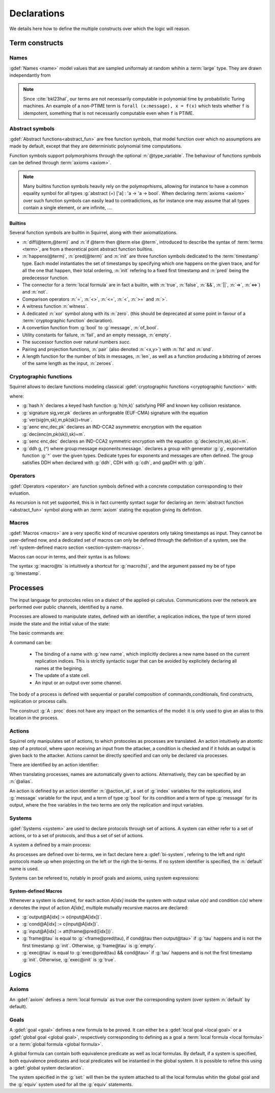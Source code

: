 .. _section-declarations:

============
Declarations
============

We details here how to define the multiple constructs over which the
logic will reason.


Term constructs
===============
        
Names
-----

:gdef:`Names <name>` model values that are sampled uniformaly at random whihin a :term:`large` type. They are drawn independantly from 

.. prodn::
   name_id ::= @identifier
   name ::= name @name_id : [(@index * ... * @index) ->] @base_type

.. note::
   Since :cite:`bkl23hal`, our terms are not necessarily
   computable in polynomial time by probabilistic Turing machines.  An
   example of a non-PTIME term is ``forall (x:message), x = f(x)``
   which tests whether ``f`` is idempotent, something that is not
   necessarily computable even when ``f`` is PTIME.


Abstract symbols
----------------

:gdef:`Abstract functions<abstract_fun>` are free function symbols,
that model function over which no assumptions are made by
default, except that they are deterministic polynomial time computations.


.. prodn::
   fun_id ::= @identifier
   tvar_args ::=  [{+ @type_variable }]
   function ::= abstract {? @tvar_args} @fun_id : @type

Function symbols support polymorphisms through the optional :n:`@type_variable`.
The behaviour of functions symbols can be defined through :term:`axioms <axiom>`. 

.. note:: 
   Many builtins function symbols heavily rely on the
   polymoprhisms, allowing for instance to have a common equality
   symbol for all types :g:`abstract (=) ['a] : 'a -> 'a -> bool`.
   When declaring :term:`axioms <axiom>` over such function symbols
   can easily lead to contradictions, as for instance one may assume
   that all types contain a single element, or are infinite, ....

Builtins
++++++++

Several function symbols are builtin in Squirrel, along with their
axiomatizations.


* :n:`diff(@term,@term)` and :n:`if @term then @term else @term`,
  introduced to describe the syntax of :term:`terms <term>`, are from
  a theoretical point abstract function builtins.
* :n:`happens(@term)`, :n:`pred(@term)` and :n:`init` are three
  function symbols dedicated to the :term:`timestamp` type. Each model
  instantiates the set of timestamps by specifying which one happens
  on the given trace, and for all the one that happen, their total
  ordering, :n:`init` refering to a fixed first timestamp and
  :n:`pred` being the predecessor function.
* The connector for a :term:`local formula` are in fact a builtin,
  with :n:`true`, :n:`false`, :n:`&&`, :n:`||`, :n:`=>`, :n:`<=>`) and :n:`not`.
* Comparison operators :n:`=`, :n:`<>`, :n:`<=`, :n:`<`, :n:`>=` and :n:`>`.
* A witness function :n:`witness`.
* A dedicated :n:`xor` symbol along with its :n:`zero`. (this should be deprecated at some point in favour of a :term:`cryptographic function` declaration).  
* A convertion function from :g:`bool` to :g:`message`, :n:`of_bool`.
* Utility constants for failure, :n:`fail`, and an empty message, :n:`empty`.
* The successor function over natural numbers `succ`.
* Pairing and projection functions, :n:`pair` (also denoted :n:`<x,y>`) with :n:`fst` and :n:`snd`.
* A length function for the number of bits in messages, :n:`len`, as well as a function producing a bitstring of zeroes of the same length as the input, :n:`zeroes`.



Cryptographic functions
-----------------------

Squirrel allows to declare functions modeling classical :gdef:`cryptographic functions <cryptographic function>` with:

.. prodn::
   crypto_decl ::= hash @fun_id 
   | signature @fun_id, @fun_id, @fun_id
   | aenc @fun_id, @fun_id, @fun_id
   | senc @fun_id, @fun_id, @fun_id
   | {| ddh | cdh | gdh } @fun_id, @fun_id where group:@base_type exponents:@base_type

where:

* :g:`hash h` declares a keyed hash function :g:`h(m,k)` satisfying PRF and known key collision resistance.
* :g:`signature sig,ver,pk` declares an unforgeable (EUF-CMA) signature with the equation :g:`ver(sig(m,sk),m,pk(sk))=true`.
* :g:`aenc enc,dec,pk` declares an IND-CCA2 asymmetric encryption with the equation :g:`dec(enc(m,pk(sk)),sk)=m`.
* :g:`senc enc,dec` declares an IND-CCA2 symmetric encryption with the equation :g:`dec(enc(m,sk),sk)=m`. 
* :g:`ddh g, (^) where group:message exponents:message.` declares a group with generator :g:`g`, exponentation function :g:`^` over the given types. Dedicate types for exponents and messages are often defined.  The group satisfies DDH when declared with :g:`ddh`, CDH with :g:`cdh`, and gapDH with :g:`gdh`.


Operators
---------

:gdef:`Operators <operator>` are function symbols defined with a
concrete computation corresponding to their evluation.

.. prodn::
   op_id ::= @identifier
   parameters ::= {+ ({+, @variable} : @type) }
   operator ::= op @op_id {? @tvar_args } {? parameters } : @type = @term
 
As recursion is not yet supported, this is in fact currently syntact
sugar for declaring an :term:`abstract function <abstract_fun>` symbol along with an :term:`axiom` stating
the equation giving its defintion.

Macros
------


:gdef:`Macros <macro>` are a very specific kind of recursive operators
only taking timestamps as input. They cannot be user-defined now, and
a dedicated set of macros can only be defined through the definition
of a system, see the :ref:`system-defined macro section
<section-system-macros>`.

Macros can occur in terms, and their syntax is as follows:

.. prodn::
   macro_id ::= @identifier
   macro ::= @macro_id@@term

The syntax :g:`macro@ts` is intuitively a shortcut for :g:`macro(ts)`, and the argument passed my be of type :g:`timestamp`.

.. _section-processes:

Processes
=========

The input language for protocoles relies on a dialect of the applied-pi calculus. Communications over the network are performed over public channels, identified by a name.

.. prodn::
   channel_id ::= @identifier
   channel ::= channel @channel_id

Processes are allowed to manipulate states, defined with an identifier, a replication indices, the type of term stored inside the state and the initial value of the state:

.. prodn::
   state_id ::= @identifier
   state ::= mutable @state_id {? ({+, var@} : index) } : @type = @term

.. example:: State counter
	     
   With :g:`mutable counter (i,j,k:index) : message = zero.`
   we declare a set of counter states, all initialized to zero.

The basic commands are:

.. prodn::
   command ::= new @name_id | @state[({*, @term})] := @term | out(@channel, @term) | in(@channel, @term)

A command can be:

 * The binding of a name with :g:`new name`, which implicitly declares a new name based on the current replication indices. This is strictly syntactic sugar that can be avoided by explicitely declaring all names at the begining.
 * The update of a state cell.
 * An input or an output over some channel.

  
The body of a process is defined with sequential or parallel composition of commands,conditionals, find constructs, replication or process calls.

..  prodn::
    process_id ::= @identifier
    alias ::= @identifier
    proc ::= @command; @proc
        | @proc | @proc
	| if @term then @proc else @proc
	| try find @binders such that @term in @proc else @proc
	| let @identifier = @term in @proc
	| !_@identifier @proc
	| @process_id[({*, @term})]
	| @alias : @proc
    process_decl ::= process @process_id[({*, @binders})] = @proc	

The construct :g:`A : proc` does not have any impact on the semantics of the model: it is only used to give an alias to this location in the process.	


Actions
-------

Squirrel only manipulates set of actions, to which protocoles as
processes are translated. An action intuitively an atomtic step of a
protocol, where upon receiving an input from the attacker, a condition
is checked and if it holds an output is given back to the
attacker. Actions cannot be directly specified and can only be
declared via processes.


There are identified by an action identifier:

.. prodn::
   action_id ::= @identifier

When translating processes, names are automatically given to actions. Alternatively, they can be specified by an :n:`@alias`.

An action is defined by an action identifier :n:`@action_id`, a set of
:g:`index` variables for the replications, and :g:`message` variable
for the input, and a term of type :g:`bool` for its condition and a term of
type :g:`message` for its output, where the free variables in the two terms
are only the replication and input variables.


.. example:: Actions corresponding to process definition

   Consider the following Squirrel code.
	     
   .. squirreldoc::
      abstract one:message.
      channel c.

      process Dummy =
             (!_i (in(c,x);
                  if x=zero then
		     A: out(c,zero)
		  else
		     B: out(c,x)
		  )   
              | 
	        in(c,x); out(c,empty)).
	
   It roduces a set of three actions:
   
   * action :n:`A[i]`, with input variable x, condition `x=zero` and output `zero`;
   * action :n:`B[i]`,  with input variable x, condition `x<>zero` and output `x`;
   * and action :n:`A1` (with automatic naming), condition `true` and output `empty`.  

Systems
-------

:gdef:`Systems <system>` are used to declare protocols through set of actions. A system can either refer to a set of actions, or to a set of protocols, and thus a set of set of actions.

A system a defined by a main process:

.. prodn::
   system_id ::= identifier
   system_decl ::= system {? [@system_id]} @process

As processes are defined over bi-terms, we in fact declare here a :gdef:`bi-system`, refering to the left and right protocols made up when projecting on the left or the righ the bi-terms. If no system identifier is specified, the :n:`default` name is used.

.. example:: System declarations

	     Using the previously defined :n:`Dummy` process, we
	     define a system with :g:`system [myProtocol] Dummy`.
	     Another distinct system could be declared with :g:`system
	     (Dummy | out(c,empty))`, which would this time be named
	     :n:`default`.

Systems can be refereed to, notably in proof goals and axioms, using system expressions:

.. prodn::
   single_expr ::= @system_id/left | @system_id/right
   pair_expr ::= @system_id | @single_expr, @single_expr
   system_expr ::= any | pair_expr 


.. _section-system-macros:

System-defined Macros
+++++++++++++++++++++


Whenever a system is declared, for each action `A[idx]` inside the system with output value `o(x)` and condition `c(x)` where `x` denotes the input of action `A[idx]`, multiple mutually recursive macros are declared:

* :g:`output@A[idx] := o(input@A[idx])`.
* :g:`cond@A[idx] := c(input@A[idx])`.
* :g:`input@A[idx] := att(frame@pred([idx]))`.
* :g:`frame@tau` is equal to :g:`<frame@pred(tau), if cond@tau then output@tau>` if :g:`tau` happens and is not the first timestamp :g:`init`. Otherwise, :g:`frame@tau` is :g:`empty`.
* :g:`exec@tau` is equal to :g:`exec@pred(tau) && cond@tau>` if :g:`tau` happens and is not the first timestamp :g:`init`. Otherwise, :g:`exec@init` is :g:`true`.


Logics
======

Axioms
------

An :gdef:`axiom` defines a :term:`local formula` as true over the corresponding system (over system :n:`default` by default).

.. prodn::
   axiom_id ::= identifier
   axiom_decl ::= axiom  {? @system_expr } @axiom_id {? @parameters } : @formula.


.. example:: Basic axiom
	     
	     The following line declares that in system :n:`default,` the constant
	     :n:`fail` cannot be equal to any pair: :g:`axiom fail_not_pair
	     (x,y:message): fail <> <x,y>`.

   
   
Goals
-----

A :gdef:`goal <goal>` defines a new formula to be proved. It can either be a :gdef:`local goal <local goal>` or a :gdef:`global goal <global goal>`, respectively corresponding to defining as a goal a :term:`local formula <local formula>` or a :term:`global formula <global formula>`.

.. prodn::
  goal ::= local_goal
  local_goal ::= {? local } goal {? [@system_expr] } {| @identifier | _ } @parameters : @formula
  
.. example:: Unnamed local goal

  :g:`goal [myProtocol/left] _ : cond@A2 => input@A1 = ok.`



A global formula can contain both equivalence predicate as well as local formulas. By default, if a system is specified, both equivalence predicates and local predicates will be instantied in the global system. It is possible to refine this using a :gdef:`global system declaration`.

.. prodn::
   global_decl ::= [set: @system_expr; equiv:  @system_expr]
   global_goal ::= global goal {? {| [@system_expr] | @global_decl } } {| @identifier | _ } @parameters : @global_formula

The system specified in the :g:`set:` will then be the system attached to all the local formulas whitin the global goal and the :g:`equiv` system used for all the :g:`equiv` statements.


.. example:: Global goal expressing observational equivalence

  :g:`global goal [myProtocol] obs_equiv (t:timestamp) : [happens(t)] -> equiv(frame@t).`


.. example:: Global goal expressing a transitivity
	     
    :g:`global goal [set: real/left; equiv: real/left,ideal/right] ideal_real : Forall (tau:timestamp[const]),  [happens(tau)] -> equiv(frame@tau)`
